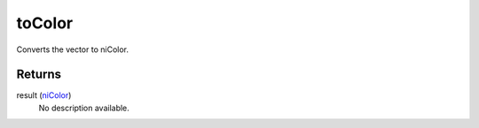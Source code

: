 toColor
====================================================================================================

Converts the vector to niColor.

Returns
----------------------------------------------------------------------------------------------------

result (`niColor`_)
    No description available.

.. _`niColor`: ../../../lua/type/niColor.html
